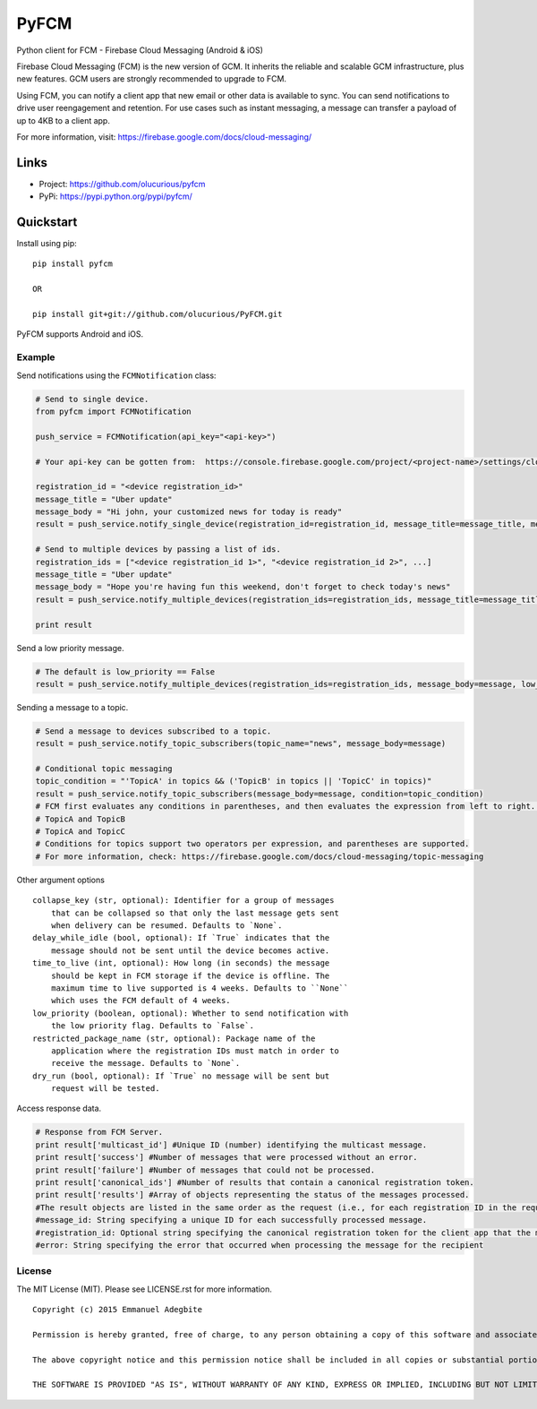 *****
PyFCM
*****


Python client for FCM - Firebase Cloud Messaging (Android & iOS)

Firebase Cloud Messaging (FCM) is the new version of GCM. It inherits the reliable and scalable GCM infrastructure, plus new features. GCM users are strongly recommended to upgrade to FCM.

Using FCM, you can notify a client app that new email or other data is available to sync. You can send notifications to drive user reengagement and retention. For use cases such as instant messaging, a message can transfer a payload of up to 4KB to a client app.

For more information, visit: https://firebase.google.com/docs/cloud-messaging/


Links
=====

- Project: https://github.com/olucurious/pyfcm
- PyPi: https://pypi.python.org/pypi/pyfcm/


Quickstart
==========

Install using pip:


::

    pip install pyfcm

    OR

    pip install git+git://github.com/olucurious/PyFCM.git

PyFCM supports Android and iOS.

Example
-------

Send notifications using the ``FCMNotification`` class:

.. code-block:: python

    # Send to single device.
    from pyfcm import FCMNotification

    push_service = FCMNotification(api_key="<api-key>")

    # Your api-key can be gotten from:  https://console.firebase.google.com/project/<project-name>/settings/cloudmessaging

    registration_id = "<device registration_id>"
    message_title = "Uber update"
    message_body = "Hi john, your customized news for today is ready"
    result = push_service.notify_single_device(registration_id=registration_id, message_title=message_title, message_body=message_body)

    # Send to multiple devices by passing a list of ids.
    registration_ids = ["<device registration_id 1>", "<device registration_id 2>", ...]
    message_title = "Uber update"
    message_body = "Hope you're having fun this weekend, don't forget to check today's news"
    result = push_service.notify_multiple_devices(registration_ids=registration_ids, message_title=message_title, message_body=message_body)

    print result

Send a low priority message.

.. code-block:: python

    # The default is low_priority == False
    result = push_service.notify_multiple_devices(registration_ids=registration_ids, message_body=message, low_priority=True)

Sending a message to a topic.

.. code-block:: python

    # Send a message to devices subscribed to a topic.
    result = push_service.notify_topic_subscribers(topic_name="news", message_body=message)

    # Conditional topic messaging
    topic_condition = "'TopicA' in topics && ('TopicB' in topics || 'TopicC' in topics)"
    result = push_service.notify_topic_subscribers(message_body=message, condition=topic_condition)
    # FCM first evaluates any conditions in parentheses, and then evaluates the expression from left to right. In the above expression, a user subscribed to any single topic does not receive the message. Likewise, a user who does not subscribe to TopicA does not receive the message. These combinations do receive it:
    # TopicA and TopicB
    # TopicA and TopicC
    # Conditions for topics support two operators per expression, and parentheses are supported.
    # For more information, check: https://firebase.google.com/docs/cloud-messaging/topic-messaging

Other argument options

::

    
    collapse_key (str, optional): Identifier for a group of messages
        that can be collapsed so that only the last message gets sent
        when delivery can be resumed. Defaults to `None`.
    delay_while_idle (bool, optional): If `True` indicates that the
        message should not be sent until the device becomes active.
    time_to_live (int, optional): How long (in seconds) the message
        should be kept in FCM storage if the device is offline. The
        maximum time to live supported is 4 weeks. Defaults to ``None``
        which uses the FCM default of 4 weeks.
    low_priority (boolean, optional): Whether to send notification with
        the low priority flag. Defaults to `False`.
    restricted_package_name (str, optional): Package name of the
        application where the registration IDs must match in order to
        receive the message. Defaults to `None`.
    dry_run (bool, optional): If `True` no message will be sent but
        request will be tested.

Access response data.

.. code-block:: python

    # Response from FCM Server.
    print result['multicast_id'] #Unique ID (number) identifying the multicast message.
    print result['success'] #Number of messages that were processed without an error.
    print result['failure'] #Number of messages that could not be processed.
    print result['canonical_ids'] #Number of results that contain a canonical registration token.
    print result['results'] #Array of objects representing the status of the messages processed.
    #The result objects are listed in the same order as the request (i.e., for each registration ID in the request, its result is listed in the same index in the response).
    #message_id: String specifying a unique ID for each successfully processed message.
    #registration_id: Optional string specifying the canonical registration token for the client app that the message was processed and sent to. Sender should use this value as the registration token for future requests. Otherwise, the messages might be rejected.
    #error: String specifying the error that occurred when processing the message for the recipient
    
    
License
-------

The MIT License (MIT). Please see LICENSE.rst for more information.


::

    Copyright (c) 2015 Emmanuel Adegbite

    Permission is hereby granted, free of charge, to any person obtaining a copy of this software and associated documentation files (the "Software"), to deal in the Software without restriction, including without limitation the rights to use, copy, modify, merge, publish, distribute, sublicense, and/or sell copies of the Software, and to permit persons to whom the Software is furnished to do so, subject to the following conditions:

    The above copyright notice and this permission notice shall be included in all copies or substantial portions of the Software.

    THE SOFTWARE IS PROVIDED "AS IS", WITHOUT WARRANTY OF ANY KIND, EXPRESS OR IMPLIED, INCLUDING BUT NOT LIMITED TO THE WARRANTIES OF MERCHANTABILITY, FITNESS FOR A PARTICULAR PURPOSE AND NONINFRINGEMENT. IN NO EVENT SHALL THE AUTHORS OR COPYRIGHT HOLDERS BE LIABLE FOR ANY CLAIM, DAMAGES OR OTHER LIABILITY, WHETHER IN AN ACTION OF CONTRACT, TORT OR OTHERWISE, ARISING FROM, OUT OF OR IN CONNECTION WITH THE SOFTWARE OR THE USE OR OTHER DEALINGS IN THE SOFTWARE.


